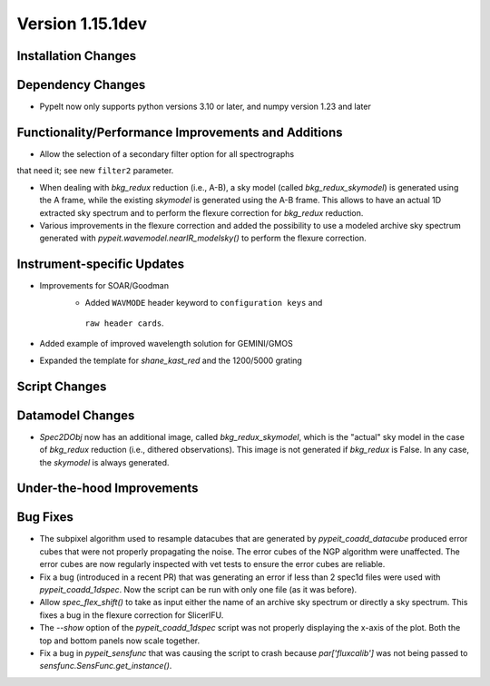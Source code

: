 
Version 1.15.1dev
=================

Installation Changes
--------------------

Dependency Changes
------------------

- PypeIt now only supports python versions 3.10 or later, and numpy version 1.23 and later

Functionality/Performance Improvements and Additions
----------------------------------------------------
- Allow the selection of a secondary filter option  for all spectrographs
that need it; see new ``filter2`` parameter.

- When dealing with `bkg_redux` reduction (i.e., A-B), a sky model (called `bkg_redux_skymodel`)
  is generated using the A frame, while the existing `skymodel` is generated using the A-B frame.
  This allows to have an actual 1D extracted sky spectrum and to perform the flexure correction for
  `bkg_redux` reduction.
  
- Various improvements in the flexure correction and added the possibility to use a modeled archive
  sky spectrum generated with `pypeit.wavemodel.nearIR_modelsky()` to perform the flexure correction.

Instrument-specific Updates
---------------------------
- Improvements for SOAR/Goodman
    - Added ``WAVMODE`` header keyword to ``configuration keys`` and
     ``raw header cards``.

- Added example of improved wavelength solution for GEMINI/GMOS
- Expanded the template for `shane_kast_red` and the 1200/5000 grating

Script Changes
--------------

Datamodel Changes
-----------------
- `Spec2DObj` now has an additional image, called `bkg_redux_skymodel`, which is the "actual" sky model
  in the case of `bkg_redux` reduction (i.e., dithered observations). This image is not generated if
  `bkg_redux` is False. In any case, the `skymodel` is always generated.

Under-the-hood Improvements
---------------------------

Bug Fixes
---------

- The subpixel algorithm used to resample datacubes that are generated by `pypeit_coadd_datacube`
  produced error cubes that were not properly propagating the noise. The error cubes of the NGP
  algorithm were unaffected. The error cubes are now regularly inspected with vet tests to ensure
  the error cubes are reliable.
- Fix a bug (introduced in a recent PR) that was generating an error if less than 2 spec1d
  files were used with `pypeit_coadd_1dspec`. Now the script can be run with only one
  file (as it was before).
- Allow `spec_flex_shift()` to take as input either the name of an archive sky spectrum or
  directly a sky spectrum. This fixes a bug in the flexure correction for SlicerIFU.
- The `--show` option of the `pypeit_coadd_1dspec` script was not properly displaying the
  x-axis of the plot. Both the top and bottom panels now scale together.
- Fix a bug in `pypeit_sensfunc` that was causing the script to crash because `par['fluxcalib']`
  was not being passed to `sensfunc.SensFunc.get_instance()`.
